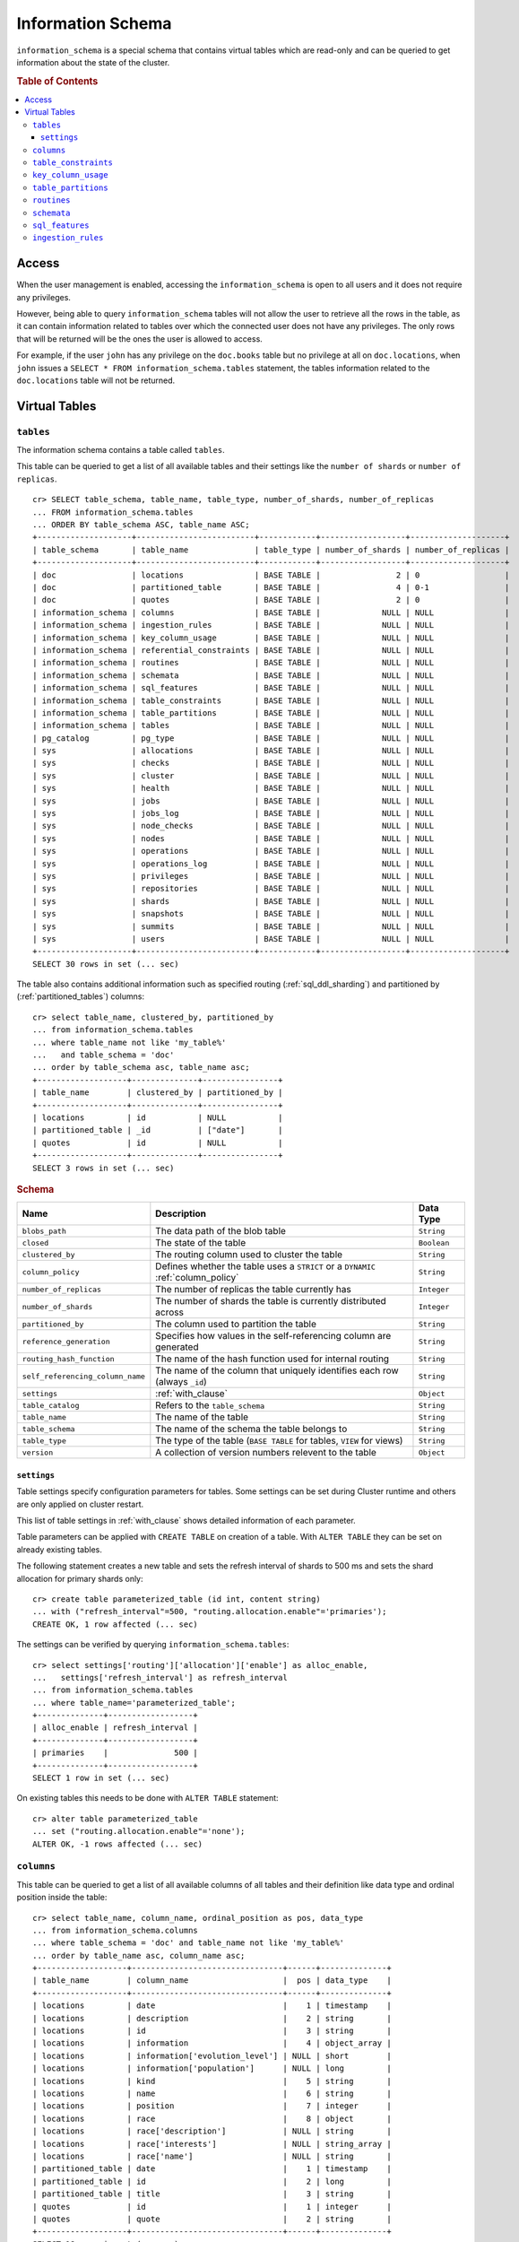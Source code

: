 .. highlight:: psql
.. _information_schema:

==================
Information Schema
==================

``information_schema`` is a special schema that contains virtual tables which
are read-only and can be queried to get information about the state of the
cluster.

.. rubric:: Table of Contents

.. contents::
   :local:

Access
======

When the user management is enabled, accessing the ``information_schema`` is
open to all users and it does not require any privileges.

However, being able to query ``information_schema`` tables will not allow the
user to retrieve all the rows in the table, as it can contain information
related to tables over which the connected user does not have any privileges.
The only rows that will be returned will be the ones the user is allowed to
access.

For example, if the user ``john`` has any privilege on the ``doc.books`` table
but no privilege at all on ``doc.locations``, when ``john`` issues a ``SELECT *
FROM information_schema.tables`` statement, the tables information related to
the ``doc.locations`` table will not be returned.

Virtual Tables
==============

.. _information_schema_tables:

``tables``
----------

The information schema contains a table called ``tables``.

This table can be queried to get a list of all available tables and their
settings like the ``number of shards`` or ``number of replicas``.

.. Hidden: CREATE TABLE::

    cr> create table partitioned_table (
    ... id long,
    ... title string,
    ... date timestamp
    ... ) partitioned by (date);
    CREATE OK, 1 row affected (... sec)

::

    cr> SELECT table_schema, table_name, table_type, number_of_shards, number_of_replicas
    ... FROM information_schema.tables
    ... ORDER BY table_schema ASC, table_name ASC;
    +--------------------+-------------------------+------------+------------------+--------------------+
    | table_schema       | table_name              | table_type | number_of_shards | number_of_replicas |
    +--------------------+-------------------------+------------+------------------+--------------------+
    | doc                | locations               | BASE TABLE |                2 | 0                  |
    | doc                | partitioned_table       | BASE TABLE |                4 | 0-1                |
    | doc                | quotes                  | BASE TABLE |                2 | 0                  |
    | information_schema | columns                 | BASE TABLE |             NULL | NULL               |
    | information_schema | ingestion_rules         | BASE TABLE |             NULL | NULL               |
    | information_schema | key_column_usage        | BASE TABLE |             NULL | NULL               |
    | information_schema | referential_constraints | BASE TABLE |             NULL | NULL               |
    | information_schema | routines                | BASE TABLE |             NULL | NULL               |
    | information_schema | schemata                | BASE TABLE |             NULL | NULL               |
    | information_schema | sql_features            | BASE TABLE |             NULL | NULL               |
    | information_schema | table_constraints       | BASE TABLE |             NULL | NULL               |
    | information_schema | table_partitions        | BASE TABLE |             NULL | NULL               |
    | information_schema | tables                  | BASE TABLE |             NULL | NULL               |
    | pg_catalog         | pg_type                 | BASE TABLE |             NULL | NULL               |
    | sys                | allocations             | BASE TABLE |             NULL | NULL               |
    | sys                | checks                  | BASE TABLE |             NULL | NULL               |
    | sys                | cluster                 | BASE TABLE |             NULL | NULL               |
    | sys                | health                  | BASE TABLE |             NULL | NULL               |
    | sys                | jobs                    | BASE TABLE |             NULL | NULL               |
    | sys                | jobs_log                | BASE TABLE |             NULL | NULL               |
    | sys                | node_checks             | BASE TABLE |             NULL | NULL               |
    | sys                | nodes                   | BASE TABLE |             NULL | NULL               |
    | sys                | operations              | BASE TABLE |             NULL | NULL               |
    | sys                | operations_log          | BASE TABLE |             NULL | NULL               |
    | sys                | privileges              | BASE TABLE |             NULL | NULL               |
    | sys                | repositories            | BASE TABLE |             NULL | NULL               |
    | sys                | shards                  | BASE TABLE |             NULL | NULL               |
    | sys                | snapshots               | BASE TABLE |             NULL | NULL               |
    | sys                | summits                 | BASE TABLE |             NULL | NULL               |
    | sys                | users                   | BASE TABLE |             NULL | NULL               |
    +--------------------+-------------------------+------------+------------------+--------------------+
    SELECT 30 rows in set (... sec)

The table also contains additional information such as specified routing
(:ref:`sql_ddl_sharding`) and partitioned by (:ref:`partitioned_tables`)
columns::

    cr> select table_name, clustered_by, partitioned_by
    ... from information_schema.tables
    ... where table_name not like 'my_table%'
    ...   and table_schema = 'doc'
    ... order by table_schema asc, table_name asc;
    +-------------------+--------------+----------------+
    | table_name        | clustered_by | partitioned_by |
    +-------------------+--------------+----------------+
    | locations         | id           | NULL           |
    | partitioned_table | _id          | ["date"]       |
    | quotes            | id           | NULL           |
    +-------------------+--------------+----------------+
    SELECT 3 rows in set (... sec)

.. rubric:: Schema

+----------------------------------+------------------------------------------------------------------------------------+-------------+
| Name                             | Description                                                                        | Data Type   |
+==================================+====================================================================================+=============+
| ``blobs_path``                   | The data path of the blob table                                                    | ``String``  |
+----------------------------------+------------------------------------------------------------------------------------+-------------+
| ``closed``                       | The state of the table                                                             | ``Boolean`` |
+----------------------------------+------------------------------------------------------------------------------------+-------------+
| ``clustered_by``                 | The routing column used to cluster the table                                       | ``String``  |
+----------------------------------+------------------------------------------------------------------------------------+-------------+
| ``column_policy``                | Defines whether the table uses a ``STRICT`` or a ``DYNAMIC`` :ref:`column_policy`  | ``String``  |
+----------------------------------+------------------------------------------------------------------------------------+-------------+
| ``number_of_replicas``           | The number of replicas the table currently has                                     | ``Integer`` |
+----------------------------------+------------------------------------------------------------------------------------+-------------+
| ``number_of_shards``             | The number of shards the table is currently distributed across                     | ``Integer`` |
+----------------------------------+------------------------------------------------------------------------------------+-------------+
| ``partitioned_by``               | The column used to partition the table                                             | ``String``  |
+----------------------------------+------------------------------------------------------------------------------------+-------------+
| ``reference_generation``         | Specifies how values in the self-referencing column are generated                  | ``String``  |
+----------------------------------+------------------------------------------------------------------------------------+-------------+
| ``routing_hash_function``        | The name of the hash function used for internal routing                            | ``String``  |
+----------------------------------+------------------------------------------------------------------------------------+-------------+
| ``self_referencing_column_name`` | The name of the column that uniquely identifies each row (always ``_id``)          | ``String``  |
+----------------------------------+------------------------------------------------------------------------------------+-------------+
| ``settings``                     | :ref:`with_clause`                                                                 | ``Object``  |
+----------------------------------+------------------------------------------------------------------------------------+-------------+
| ``table_catalog``                | Refers to the ``table_schema``                                                     | ``String``  |
+----------------------------------+------------------------------------------------------------------------------------+-------------+
| ``table_name``                   | The name of the table                                                              | ``String``  |
+----------------------------------+------------------------------------------------------------------------------------+-------------+
| ``table_schema``                 | The name of the schema the table belongs to                                        | ``String``  |
+----------------------------------+------------------------------------------------------------------------------------+-------------+
| ``table_type``                   | The type of the table (``BASE TABLE`` for tables, ``VIEW`` for views)              | ``String``  |
+----------------------------------+------------------------------------------------------------------------------------+-------------+
| ``version``                      | A collection of version numbers relevent to the table                              | ``Object``  |
+----------------------------------+------------------------------------------------------------------------------------+-------------+

``settings``
............

Table settings specify configuration parameters for tables. Some settings can
be set during Cluster runtime and others are only applied on cluster restart.

This list of table settings in :ref:`with_clause` shows detailed information
of each parameter.

Table parameters can be applied with ``CREATE TABLE`` on creation of a table.
With ``ALTER TABLE`` they can be set on already existing tables.

The following statement creates a new table and sets the refresh interval of
shards to 500 ms and sets the shard allocation for primary shards only::

    cr> create table parameterized_table (id int, content string)
    ... with ("refresh_interval"=500, "routing.allocation.enable"='primaries');
    CREATE OK, 1 row affected (... sec)

The settings can be verified by querying ``information_schema.tables``::

    cr> select settings['routing']['allocation']['enable'] as alloc_enable,
    ...   settings['refresh_interval'] as refresh_interval
    ... from information_schema.tables
    ... where table_name='parameterized_table';
    +--------------+------------------+
    | alloc_enable | refresh_interval |
    +--------------+------------------+
    | primaries    |              500 |
    +--------------+------------------+
    SELECT 1 row in set (... sec)

On existing tables this needs to be done with ``ALTER TABLE`` statement::

    cr> alter table parameterized_table
    ... set ("routing.allocation.enable"='none');
    ALTER OK, -1 rows affected (... sec)

.. hide:

    cr> drop table parameterized_table;
    DROP OK, 1 row affected (... sec)

``columns``
-----------

This table can be queried to get a list of all available columns of all tables
and their definition like data type and ordinal position inside the table::

    cr> select table_name, column_name, ordinal_position as pos, data_type
    ... from information_schema.columns
    ... where table_schema = 'doc' and table_name not like 'my_table%'
    ... order by table_name asc, column_name asc;
    +-------------------+--------------------------------+------+--------------+
    | table_name        | column_name                    |  pos | data_type    |
    +-------------------+--------------------------------+------+--------------+
    | locations         | date                           |    1 | timestamp    |
    | locations         | description                    |    2 | string       |
    | locations         | id                             |    3 | string       |
    | locations         | information                    |    4 | object_array |
    | locations         | information['evolution_level'] | NULL | short        |
    | locations         | information['population']      | NULL | long         |
    | locations         | kind                           |    5 | string       |
    | locations         | name                           |    6 | string       |
    | locations         | position                       |    7 | integer      |
    | locations         | race                           |    8 | object       |
    | locations         | race['description']            | NULL | string       |
    | locations         | race['interests']              | NULL | string_array |
    | locations         | race['name']                   | NULL | string       |
    | partitioned_table | date                           |    1 | timestamp    |
    | partitioned_table | id                             |    2 | long         |
    | partitioned_table | title                          |    3 | string       |
    | quotes            | id                             |    1 | integer      |
    | quotes            | quote                          |    2 | string       |
    +-------------------+--------------------------------+------+--------------+
    SELECT 18 rows in set (... sec)

You can even query this tables' own columns (attention: this might lead to
infinite recursion of your mind, beware!)::

    cr> select column_name, data_type, ordinal_position
    ... from information_schema.columns
    ... where table_schema = 'information_schema'
    ... and table_name = 'columns' order by ordinal_position asc;
    +---------------------------+-----------+------------------+
    | column_name               | data_type | ordinal_position |
    +---------------------------+-----------+------------------+
    | character_maximum_length  | integer   |                1 |
    | character_octet_length    | integer   |                2 |
    | character_set_catalog     | string    |                3 |
    | character_set_name        | string    |                4 |
    | character_set_schema      | string    |                5 |
    | check_action              | integer   |                6 |
    | check_references          | string    |                7 |
    | collation_catalog         | string    |                8 |
    | collation_name            | string    |                9 |
    | collation_schema          | string    |               10 |
    | column_default            | string    |               11 |
    | column_name               | string    |               12 |
    | data_type                 | string    |               13 |
    | datetime_precision        | integer   |               14 |
    | domain_catalog            | string    |               15 |
    | domain_name               | string    |               16 |
    | domain_schema             | string    |               17 |
    | generation_expression     | string    |               18 |
    | interval_precision        | integer   |               19 |
    | interval_type             | string    |               20 |
    | is_generated              | boolean   |               21 |
    | is_nullable               | boolean   |               22 |
    | numeric_precision         | integer   |               23 |
    | numeric_precision_radix   | integer   |               24 |
    | numeric_scale             | integer   |               25 |
    | ordinal_position          | short     |               26 |
    | table_catalog             | string    |               27 |
    | table_name                | string    |               28 |
    | table_schema              | string    |               29 |
    | user_defined_type_catalog | string    |               30 |
    | user_defined_type_name    | string    |               31 |
    | user_defined_type_schema  | string    |               32 |
    +---------------------------+-----------+------------------+
    SELECT 32 rows in set (... sec)

.. NOTE::

  Columns are always sorted alphabetically in ascending order regardless of the
  order they were defined on table creation. Thus the ``ordinal_position``
  reflects the alphabetical position.

.. rubric:: Schema

+-------------------------------+-----------------------------------------------+---------------+
|            Name               |                Description                    |   Data Type   |
+===============================+===============================================+===============+
| ``table_catalog``             | Refers to the ``table_schema``                | ``String``    |
+-------------------------------+-----------------------------------------------+---------------+
| ``table_schema``              | Schema name containing the table              | ``String``    |
+-------------------------------+-----------------------------------------------+---------------+
| ``table_name``                | Table Name                                    | ``String``    |
+-------------------------------+-----------------------------------------------+---------------+
| ``column_name``               | Column Name                                   | ``String``    |
|                               | For fields in object columns this is not an   |               |
|                               | identifier but a path and therefore must not  |               |
|                               | be double quoted when programmatically        |               |
|                               | obtained.                                     |               |
+-------------------------------+-----------------------------------------------+---------------+
| ``ordinal_position``          | The position of the column within the         | ``Integer``   |
|                               | table                                         |               |
+-------------------------------+-----------------------------------------------+---------------+
| ``is_nullable``               | Whether the column is nullable                | ``Boolean``   |
+-------------------------------+-----------------------------------------------+---------------+
| ``data_type``                 | The data type of the column                   | ``String``    |
|                               |                                               |               |
|                               | For further information see :ref:`data-types` |               |
+-------------------------------+-----------------------------------------------+---------------+
| ``column_default``            | Not implemented (always returns ``NULL``)     | ``String``    |
+-------------------------------+-----------------------------------------------+---------------+
| ``character_maximum_length``  | Not implemented (always returns ``NULL``)     | ``Integer``   |
|                               |                                               |               |
|                               | Please refer to :ref:`data-type-string` type  |               |
+-------------------------------+-----------------------------------------------+---------------+
| ``character_octet_length``    | Not implemented (always returns ``NULL``)     | ``Integer``   |
|                               |                                               |               |
|                               | Please refer to :ref:`data-type-string` type  |               |
+-------------------------------+-----------------------------------------------+---------------+
| ``numeric_precision``         | Indicates the number of significant digits    | ``Integer``   |
|                               | for a numeric ``data_type``. For all other    |               |
|                               | data types this column is ``NULL``.           |               |
+-------------------------------+-----------------------------------------------+---------------+
| ``numeric_precision_radix``   | Indicates in which base the value in the      | ``Integer``   |
|                               | column ``numeric_precision`` for a numeric    |               |
|                               | ``data_type`` is exposed. This can either be  |               |
|                               | 2 (binary) or 10 (decimal). For all other     |               |
|                               | data types this column is ``NULL``.           |               |
+-------------------------------+-----------------------------------------------+---------------+
| ``numeric_scale``             | Not implemented (always returns ``NULL``)     | ``Integer``   |
+-------------------------------+-----------------------------------------------+---------------+
| ``datetime_precision``        | Contains the fractional seconds precision for | ``Integer``   |
|                               | a ``timestamp`` ``data_type``. For all other  |               |
|                               | data types this column is ``null``.           |               |
+-------------------------------+-----------------------------------------------+---------------+
| ``interval_type``             | Not implemented (always returns ``NULL``)     | ``String``    |
+-------------------------------+-----------------------------------------------+---------------+
| ``interval_precision``        | Not implemented (always returns ``NULL``)     | ``Integer``   |
+-------------------------------+-----------------------------------------------+---------------+
| ``character_set_catalog``     | Not implemented (always returns ``NULL``)     | ``String``    |
+-------------------------------+-----------------------------------------------+---------------+
| ``character_set_schema``      | Not implemented (always returns ``NULL``)     | ``String``    |
+-------------------------------+-----------------------------------------------+---------------+
| ``character_set_name``        | Not implemented (always returns ``NULL``)     | ``String``    |
+-------------------------------+-----------------------------------------------+---------------+
| ``collation_catalog``         | Not implemented (always returns ``NULL``)     | ``String``    |
+-------------------------------+-----------------------------------------------+---------------+
| ``collation_schema``          | Not implemented (always returns ``NULL``)     | ``String``    |
+-------------------------------+-----------------------------------------------+---------------+
| ``collation_name``            | Not implemented (always returns ``NULL``)     | ``String``    |
+-------------------------------+-----------------------------------------------+---------------+
| ``domain_catalog``            | Not implemented (always returns ``NULL``)     | ``String``    |
+-------------------------------+-----------------------------------------------+---------------+
| ``domain_schema``             | Not implemented (always returns ``NULL``)     | ``String``    |
+-------------------------------+-----------------------------------------------+---------------+
| ``domain_name``               | Not implemented (always returns ``NULL``)     | ``String``    |
+-------------------------------+-----------------------------------------------+---------------+
| ``user_defined_type_catalog`` | Not implemented (always returns ``NULL``)     | ``String``    |
+-------------------------------+-----------------------------------------------+---------------+
| ``user_defined_type_schema``  | Not implemented (always returns ``NULL``)     | ``String``    |
+-------------------------------+-----------------------------------------------+---------------+
| ``user_defined_type_name``    | Not implemented (always returns ``NULL``)     | ``String``    |
+-------------------------------+-----------------------------------------------+---------------+
| ``check_references``          | Not implemented (always returns ``NULL``)     | ``String``    |
+-------------------------------+-----------------------------------------------+---------------+
| ``check_action``              | Not implemented (always returns ``NULL``)     | ``Integer``   |
+-------------------------------+-----------------------------------------------+---------------+
| ``generation_expression``     | The expression used to generate ad column.    | ``String``    |
|                               | If the column is not generated ``NULL`` is    |               |
|                               | returned.                                     |               |
+-------------------------------+-----------------------------------------------+---------------+
| ``is_generated``              | Returns ``true`` or ``false`` wether the      | ``Boolean``   |
|                               | column is generated or not                    |               |
+-------------------------------+-----------------------------------------------+---------------+


``table_constraints``
---------------------

This table can be queried to get a list of all defined table constraints, their
type, name and which table they are defined in.

.. NOTE::

    Currently only ``PRIMARY_KEY`` constraints are supported.

.. hide:

    cr> create table tbl (col STRING NOT NULL);
    CREATE OK, 1 row affected (... sec)

::

    cr> select table_schema, table_name, constraint_name, constraint_type as type
    ... from information_schema.table_constraints
    ... where table_name = 'tables'
    ...   or table_name = 'quotes'
    ...   or table_name = 'documents'
    ...   or table_name = 'tbl'
    ... order by table_schema desc, table_name asc limit 10;
    +--------------------+------------+-...------------------+-------------+
    | table_schema       | table_name | constraint_name      | type        |
    +--------------------+------------+-...------------------+-------------+
    | information_schema | tables     | tables_pk            | PRIMARY KEY |
    | doc                | quotes     | quotes_pk            | PRIMARY KEY |
    | doc                | tbl        | doc_tbl_col_not_null | CHECK       |
    +--------------------+------------+-...------------------+-------------+
    SELECT 3 rows in set (... sec)


``key_column_usage``
--------------------

This table may be queried to retrieve primary key information from all user
tables:

.. hide:

    cr> create table students (id long, department integer, name string, primary key(id, department))
    CREATE OK, 1 row affected (... sec)

::

    cr> select constraint_name, table_name, column_name, ordinal_position
    ... from information_schema.key_column_usage
    ... where table_name = 'students'
    +-----------------+------------+-------------+------------------+
    | constraint_name | table_name | column_name | ordinal_position |
    +-----------------+------------+-------------+------------------+
    | students_pk     | students   | id          |                1 |
    | students_pk     | students   | department  |                2 |
    +-----------------+------------+-------------+------------------+
    SELECT 2 rows in set (... sec)

.. rubric:: Schema

+-------------------------+-------------------------------------------------------------------------+-------------+
| Name                    | Description                                                             | Data Type   |
+=========================+=========================================================================+=============+
| ``constraint_catalog``  | Refers to ``table_catalog``                                             | ``String``  |
+-------------------------+-------------------------------------------------------------------------+-------------+
| ``constraint_schema``   | Refers to ``table_schema``                                              | ``String``  |
+-------------------------+-------------------------------------------------------------------------+-------------+
| ``constraint_name``     | Name of the constraint                                                  | ``String``  |
+-------------------------+-------------------------------------------------------------------------+-------------+
| ``table_catalog``       | Refers to ``table_schema``                                              | ``String``  |
+-------------------------+-------------------------------------------------------------------------+-------------+
| ``table_schema``        | Name of the schema that contains the table that contains the constraint | ``String``  |
+-------------------------+-------------------------------------------------------------------------+-------------+
| ``table_name``          | Name of the table that contains the constraint                          | ``String``  |
+-------------------------+-------------------------------------------------------------------------+-------------+
| ``column_name``         | Name of the column that contains the constraint                         | ``String``  |
+-------------------------+-------------------------------------------------------------------------+-------------+
| ``ordinal_position``    | Position of the column within the contraint (starts with 1)             | ``Integer`` |
+-------------------------+-------------------------------------------------------------------------+-------------+

.. _is_table_partitions:

``table_partitions``
--------------------

This table can be queried to get information about all partitioned tables, Each
partition of a table is represented as one row. The row contains the
information table name, schema name, partition ident, and the values of the
partition. ``values`` is a key-value object with the 'partitioned by column' as
key(s) and the corresponding value as value(s).

For further information see :ref:`partitioned_tables`.

.. hide:

    cr> create table a_partitioned_table (id int, content string)
    ... partitioned by (content);
    CREATE OK, 1 row affected (... sec)

::

    cr> insert into a_partitioned_table (id, content) values (1, 'content_a');
    INSERT OK, 1 row affected (... sec)

::

    cr> alter table a_partitioned_table set (number_of_shards=5);
    ALTER OK, -1 rows affected (... sec)

::

    cr> insert into a_partitioned_table (id, content) values (2, 'content_b');
    INSERT OK, 1 row affected (... sec)

The following example shows a table where the column 'content' of table
'a_partitioned_table' has been used to partition the table. The table has two
partitions. The partitions are introduced when data is inserted where 'content'
is 'content_a', and 'content_b'.::

    cr> select table_name, schema_name as schema, partition_ident, "values"
    ... from information_schema.table_partitions
    ... order by table_name, partition_ident;
    +---------------------+--------+--------------------+--------------------------+
    | table_name          | schema | partition_ident    | values                   |
    +---------------------+--------+--------------------+--------------------------+
    | a_partitioned_table | doc    | 04566rreehimst2vc4 | {"content": "content_a"} |
    | a_partitioned_table | doc    | 04566rreehimst2vc8 | {"content": "content_b"} |
    +---------------------+--------+--------------------+--------------------------+
    SELECT 2 rows in set (... sec)

The second partition has been created after the number of shards for future
partitions have been changed on the partitioned table, so they show ``5``
instead of ``4``::

    cr> select table_name, partition_ident,
    ... number_of_shards, number_of_replicas
    ... from information_schema.table_partitions
    ... order by table_name, partition_ident;
    +---------------------+--------------------+------------------+--------------------+
    | table_name          | partition_ident    | number_of_shards | number_of_replicas |
    +---------------------+--------------------+------------------+--------------------+
    | a_partitioned_table | 04566rreehimst2vc4 |                4 | 0-1                |
    | a_partitioned_table | 04566rreehimst2vc8 |                5 | 0-1                |
    +---------------------+--------------------+------------------+--------------------+
    SELECT 2 rows in set (... sec)

``routines``
------------

The routines table contains tokenizers, token-filters, char-filters, custom
analyzers created by ``CREATE ANALYZER`` statements (see
:ref:`sql-ddl-custom-analyzer`), and functions created by ``CREATE FUNCTION``
statements::

    cr> select routine_name, routine_type
    ... from information_schema.routines
    ... group by routine_name, routine_type
    ... order by routine_name asc limit 5;
    +----------------------+--------------+
    | routine_name         | routine_type |
    +----------------------+--------------+
    | PathHierarchy        | TOKENIZER    |
    | apostrophe           | TOKEN_FILTER |
    | arabic               | ANALYZER     |
    | arabic_normalization | TOKEN_FILTER |
    | arabic_stem          | TOKEN_FILTER |
    +----------------------+--------------+
    SELECT 5 rows in set (... sec)

For example you can use this table to list existing tokenizers like this::

    cr> select routine_name
    ... from information_schema.routines
    ... where routine_type='TOKENIZER'
    ... order by routine_name asc limit 10;
    +----------------+
    | routine_name   |
    +----------------+
    | PathHierarchy  |
    | classic        |
    | edgeNGram      |
    | edge_ngram     |
    | keyword        |
    | letter         |
    | lowercase      |
    | nGram          |
    | ngram          |
    | path_hierarchy |
    +----------------+
    SELECT 10 rows in set (... sec)

Or get an overview of how many routines and routine types are available::

    cr> select count(*), routine_type
    ... from information_schema.routines
    ... group by routine_type
    ... order by routine_type;
    +----------+--------------+
    | count(*) | routine_type |
    +----------+--------------+
    |       45 | ANALYZER     |
    |        3 | CHAR_FILTER  |
    |       17 | TOKENIZER    |
    |       60 | TOKEN_FILTER |
    +----------+--------------+
    SELECT 4 rows in set (... sec)

.. rubric:: Schema

+--------------------+-------------+
| Name               | Data Type   |
+====================+=============+
| routine_name       | String      |
+--------------------+-------------+
| routine_type       | String      |
+--------------------+-------------+
| routine_body       | String      |
+--------------------+-------------+
| routine_schema     | String      |
+--------------------+-------------+
| data_type          | String      |
+--------------------+-------------+
| is_deterministic   | Boolean     |
+--------------------+-------------+
| routine_definition | String      |
+--------------------+-------------+
| specific_name      | String      |
+--------------------+-------------+

:routine_name:
    Name of the routine (might be duplicated in case of overloading)
:routine_type:
    Type of the routine.
    Can be ``FUNCTION``, ``ANALYZER``, ``CHAR_FILTER``, ``TOKEN_FILTER``
    or ``TOKEN_FILTER``.
:routine_schema:
    The schema where the routine was defined.
    If it doesn't apply, then ``NULL``.
:routine_body:
    The language used for the routine implementation.
    If it doesn't apply, then ``NULL``.
:data_type:
    The return type of the function.
    If it doesn't apply, then ``NULL``.
:is_deterministic:
    If the routine is deterministic then ``True``, else ``False`` (``NULL`` if
    it doesn't apply).
:routine_definition:
    The function definition (``NULL`` if it doesn't apply).
:specific_name:
    Used to uniquely identify the function in a schema, even if the function is
    overloaded.  Currently the specific name contains the types of the function
    arguments. As the format might change in the future, it should be only used
    to compare it to other instances of ``specific_name``.

``schemata``
------------

The schemata table lists all existing schemas. These schemas are always
available: ``blob``, ``doc``, ``information_schema`` and ``sys``::

    cr> select schema_name from information_schema.schemata order by schema_name;
    +--------------------+
    | schema_name        |
    +--------------------+
    | blob               |
    | doc                |
    | information_schema |
    | pg_catalog         |
    | sys                |
    +--------------------+
    SELECT 5 rows in set (... sec)

.. _sql_features:

``sql_features``
----------------

The ``sql_features`` table outlines supported and unsupported SQL features of
CrateDB based to the current SQL standard (see :ref:`sql_supported_features`)::

    cr> select feature_name, is_supported, sub_feature_id, sub_feature_name
    ... from information_schema.sql_features
    ... where feature_id='F501';
    +--------------------------------+--------------+----------------+--------------------+
    | feature_name                   | is_supported | sub_feature_id | sub_feature_name   |
    +--------------------------------+--------------+----------------+--------------------+
    | Features and conformance views | FALSE        |                |                    |
    | Features and conformance views | TRUE         | 1              | SQL_FEATURES view  |
    | Features and conformance views | FALSE        | 2              | SQL_SIZING view    |
    | Features and conformance views | FALSE        | 3              | SQL_LANGUAGES view |
    +--------------------------------+--------------+----------------+--------------------+
    SELECT 4 rows in set (... sec)

+------------------+-----------+----------+
| Name             | Data Type | Nullable |
+==================+===========+==========+
| feature_id       | String    | NO       |
+------------------+-----------+----------+
| feature_name     | String    | NO       |
+------------------+-----------+----------+
| sub_feature_id   | String    | NO       |
+------------------+-----------+----------+
| sub_feature_name | String    | NO       |
+------------------+-----------+----------+
| is_supported     | String    | NO       |
+------------------+-----------+----------+
| is_verified_by   | String    | YES      |
+------------------+-----------+----------+
| comments         | String    | YES      |
+------------------+-----------+----------+

:feature_id:
    Identifier of the feature
:feature_name:
    Descriptive name of the feature by the Standard
:sub_feature_id:
    Identifier of the subfeature;
    If it has zero-length, this is a feature
:sub_feature_name:
    Descriptive name of the subfeature by the Standard;
    If it has zero-length, this is a feature
:is_supported:
    ``YES`` if the feature is fully supported by the current version of
    CrateDB, ``NO`` if not
:is_verified_by:
    Identifies the conformance test used to verify the claim;

    Always ``NULL`` since the CrateDB development group does not perform formal
    testing of feature conformance
:comments:
    Either ``NULL`` or shows a comment about the supported status of the
    feature

.. _information_schema_ingest:

``ingestion_rules``
-------------------

The ``ingestion_rules`` table contains rules created by
:ref:`create-ingest-rule` statements.

.. rubric:: Schema

+--------------------+-------------+
| Name               | Data Type   |
+====================+=============+
| rule_name          | String      |
+--------------------+-------------+
| source_ident       | String      |
+--------------------+-------------+
| target_table       | String      |
+--------------------+-------------+
| condition          | String      |
+--------------------+-------------+

:rule_name:
    The rule name
:source_ident:
    The ingestion source identifier
:target_table:
    The target table identifier
:condition:
    A boolean expression used to filter the source data
